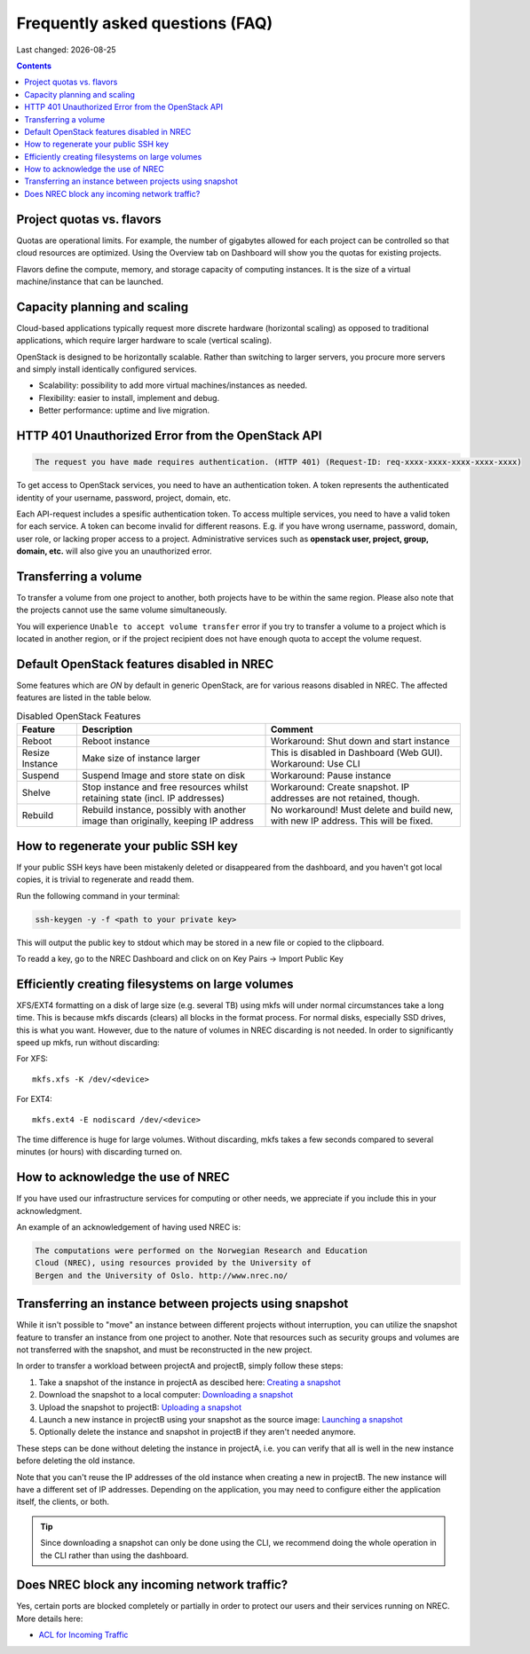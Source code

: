 .. |date| date::

Frequently asked questions (FAQ)
================================

Last changed: |date|

.. contents::

Project quotas vs. flavors
--------------------------

Quotas are operational limits. For example, the number of gigabytes allowed for
each project can be controlled so that cloud resources are optimized.
Using the Overview tab on Dashboard will show you the quotas for existing projects.

Flavors define the compute, memory, and storage capacity of computing instances.
It is the size of a virtual machine/instance that can be launched.

Capacity planning and scaling
-----------------------------

Cloud-based applications typically request more discrete hardware
(horizontal scaling) as opposed to traditional applications, which
require larger hardware to scale (vertical scaling).

OpenStack is designed to be horizontally scalable. Rather than switching
to larger servers, you procure more servers and simply install identically
configured services.

- Scalability: possibility to add more virtual machines/instances as needed.

- Flexibility: easier to install, implement and debug.

- Better performance: uptime and live migration.

HTTP 401 Unauthorized Error from the OpenStack API
--------------------------------------------------

.. code-block:: none

  The request you have made requires authentication. (HTTP 401) (Request-ID: req-xxxx-xxxx-xxxx-xxxx-xxxx)

To get access to OpenStack services, you need to have an
authentication token. A token represents the authenticated identity of
your username, password, project, domain, etc.

Each API-request includes a spesific authentication token. To access
multiple services, you need to have a valid token for each service.  A
token can become invalid for different reasons. E.g. if you have wrong
username, password, domain, user role, or lacking proper access to a
project.  Administrative services such as **openstack user, project,
group, domain, etc.** will also give you an unauthorized error.


Transferring a volume
---------------------

To transfer a volume from one project to another, both projects have
to be within the same region. Please also note that the projects
cannot use the same volume simultaneously.

You will experience ``Unable to accept volume transfer`` error if you
try to transfer a volume to a project which is located in another
region, or if the project recipient does not have enough quota to
accept the volume request.


Default OpenStack features disabled in NREC
-------------------------------------------

Some features which are *ON* by default in generic OpenStack, are for
various reasons disabled in NREC. The affected features are listed in the table
below.

.. list-table:: Disabled OpenStack Features
   :header-rows: 1

   * - Feature
     - Description
     - Comment
   * - Reboot
     - Reboot instance
     - Workaround: Shut down and start instance
   * - Resize Instance
     - Make size of instance larger
     - This is disabled in Dashboard (Web GUI).
       Workaround: Use CLI
   * - Suspend
     - Suspend Image and store state on disk
     - Workaround: Pause instance
   * - Shelve
     - Stop instance and free resources whilst retaining state (incl. IP addresses)
     - Workaround: Create snapshot. IP addresses are not retained, though.
   * - Rebuild
     - Rebuild instance, possibly with another image than originally, keeping IP address
     - No workaround! Must delete and build new, with new IP address. This will be fixed.


How to regenerate your public SSH key
-------------------------------------

If your public SSH keys have been mistakenly deleted or disappeared from the
dashboard, and you haven't got local copies, it is trivial to regenerate and
readd them.

Run the following command in your terminal:

.. code-block:: none

  ssh-keygen -y -f <path to your private key>

This will output the public key to stdout which may be stored in a new file or
copied to the clipboard.

To readd a key, go to the NREC Dashboard and click on on
Key Pairs -> Import Public Key

.. only:: comment
   How to rebuild an instance, but preserve the IP addresses
   ---------------------------------------------------------

   By using openstack rebuild function, you can start an instance from a new image
   while maintaining the same IP addresses, amongst other metadata.


   .. code-block:: console

      $ openstack server rebuild --image <image> <server>


Efficiently creating filesystems on large volumes
-------------------------------------------------

XFS/EXT4 formatting on a disk of large size (e.g. several TB) using
mkfs will under normal circumstances take a long time. This is because
mkfs discards (clears) all blocks in the format process. For normal
disks, especially SSD drives, this is what you want. However, due to
the nature of volumes in NREC discarding is not needed. In order to
significantly speed up mkfs, run without discarding:

For XFS::

  mkfs.xfs -K /dev/<device>

For EXT4::

  mkfs.ext4 -E nodiscard /dev/<device>

The time difference is huge for large volumes. Without discarding,
mkfs takes a few seconds compared to several minutes (or hours) with
discarding turned on.


How to acknowledge the use of NREC
----------------------------------

If you have used our infrastructure services for computing or other
needs, we appreciate if you include this in your acknowledgment.

An example of an acknowledgement of having used NREC is:

.. code-block:: none

  The computations were performed on the Norwegian Research and Education
  Cloud (NREC), using resources provided by the University of
  Bergen and the University of Oslo. http://www.nrec.no/


Transferring an instance between projects using snapshot
--------------------------------------------------------

.. _Creating a snapshot: snapshot.html#creating
.. _Downloading a snapshot: snapshot.html#downloading
.. _Uploading a snapshot: snapshot.html#uploading
.. _Launching a snapshot: snapshot.html#launching

While it isn't possible to "move" an instance between different
projects without interruption, you can utilize the snapshot feature to
transfer an instance from one project to another. Note that resources
such as security groups and volumes are not transferred with the
snapshot, and must be reconstructed in the new project.

In order to transfer a workload between projectA and projectB, simply
follow these steps:

#. Take a snapshot of the instance in projectA as descibed here:
   `Creating a snapshot`_

#. Download the snapshot to a local computer: `Downloading a
   snapshot`_

#. Upload the snapshot to projectB: `Uploading a snapshot`_

#. Launch a new instance in projectB using your snapshot as the source
   image: `Launching a snapshot`_

#. Optionally delete the instance and snapshot in projectB if they
   aren't needed anymore.

These steps can be done without deleting the instance in projectA,
i.e. you can verify that all is well in the new instance before
deleting the old instance.

Note that you can't reuse the IP addresses of the old instance when
creating a new in projectB. The new instance will have a different set
of IP addresses. Depending on the application, you may need to
configure either the application itself, the clients, or both.

.. TIP::
   Since downloading a snapshot can only be done using the CLI, we
   recommend doing the whole operation in the CLI rather than using
   the dashboard.


Does NREC block any incoming network traffic?
---------------------------------------------

.. _ACL for Incoming Traffic: acl.html

Yes, certain ports are blocked completely or partially in order to
protect our users and their services running on NREC. More details
here:

* `ACL for Incoming Traffic`_
